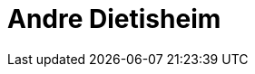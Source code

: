= Andre Dietisheim
:page-photo_64px: https://static.jboss.org/developer/people/adietish/avatar/64.png
:page-photo_32px: https://static.jboss.org/developer/people/adietish/avatar/32.png
:page-developer_page: https://developer.jboss.org/people/adietish


